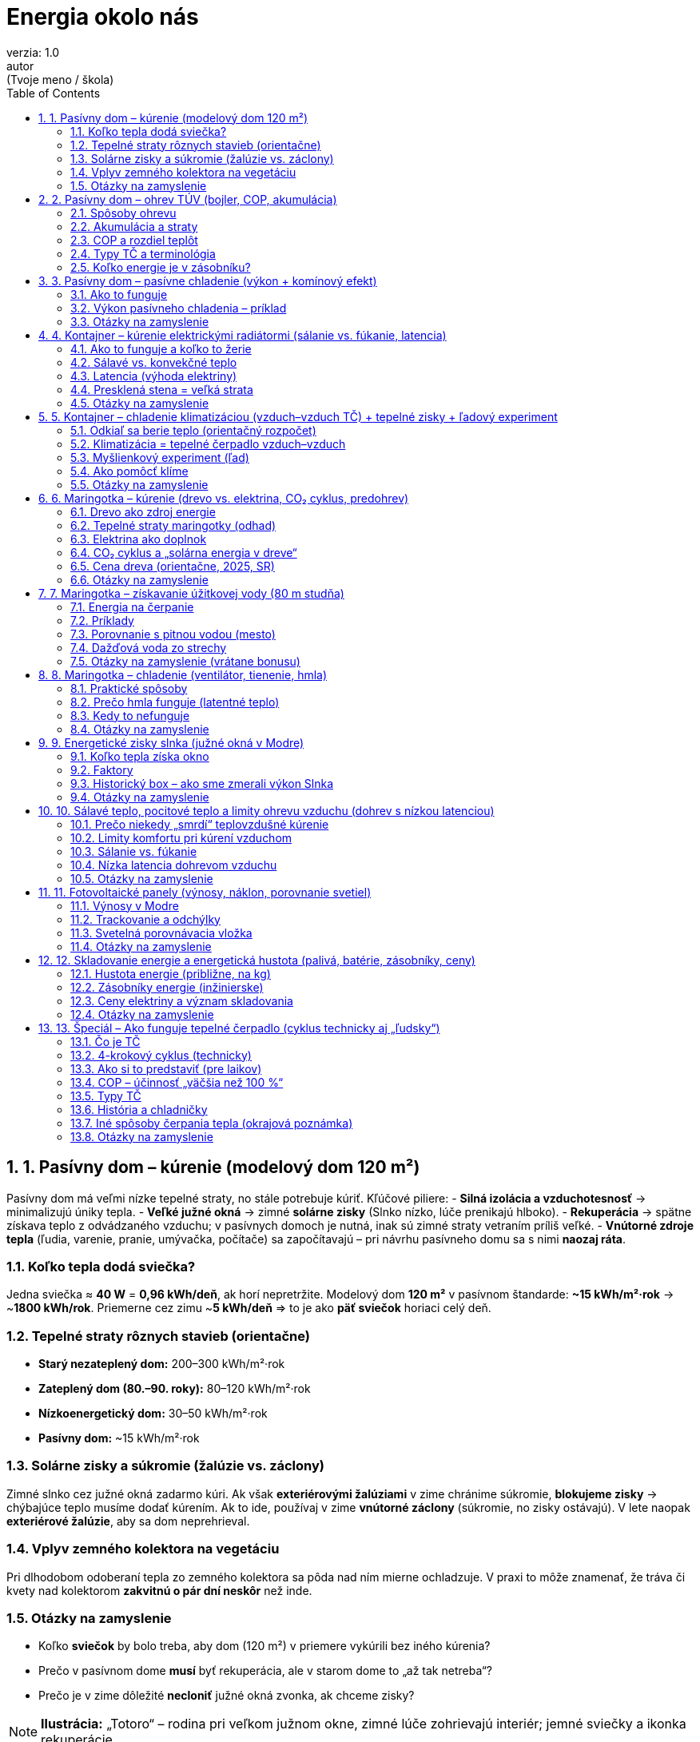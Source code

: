 = Energia okolo nás
verzia: 1.0
autor: (Tvoje meno / škola)
:toc:
:sectnums:

== 1. Pasívny dom – kúrenie (modelový dom 120 m²)

Pasívny dom má veľmi nízke tepelné straty, no stále potrebuje kúriť. Kľúčové piliere:
- **Silná izolácia a vzduchotesnosť** → minimalizujú úniky tepla.
- **Veľké južné okná** → zimné **solárne zisky** (Slnko nízko, lúče prenikajú hlboko).
- **Rekuperácia** → spätne získava teplo z odvádzaného vzduchu; v pasívnych domoch je nutná, inak sú zimné straty vetraním príliš veľké.
- **Vnútorné zdroje tepla** (ľudia, varenie, pranie, umývačka, počítače) sa započítavajú – pri návrhu pasívneho domu sa s nimi **naozaj ráta**.

=== Koľko tepla dodá sviečka?
Jedna sviečka ≈ **40 W** = **0,96 kWh/deň**, ak horí nepretržite.  
Modelový dom **120 m²** v pasívnom štandarde: **~15 kWh/m²·rok** → ~**1800 kWh/rok**.  
Priemerne cez zimu ~**5 kWh/deň** ⇒ to je ako **päť sviečok** horiaci celý deň.

=== Tepelné straty rôznych stavieb (orientačne)
- **Starý nezateplený dom:** 200–300 kWh/m²·rok  
- **Zateplený dom (80.–90. roky):** 80–120 kWh/m²·rok  
- **Nízkoenergetický dom:** 30–50 kWh/m²·rok  
- **Pasívny dom:** ~15 kWh/m²·rok

=== Solárne zisky a súkromie (žalúzie vs. záclony)
Zimné slnko cez južné okná zadarmo kúri. Ak však **exteriérovými žalúziami** v zime chránime súkromie, **blokujeme zisky** → chýbajúce teplo musíme dodať kúrením.  
Ak to ide, používaj v zime **vnútorné záclony** (súkromie, no zisky ostávajú). V lete naopak **exteriérové žalúzie**, aby sa dom neprehrieval.

=== Vplyv zemného kolektora na vegetáciu
Pri dlhodobom odoberaní tepla zo zemného kolektora sa pôda nad ním mierne ochladzuje. V praxi to môže znamenať, že tráva či kvety nad kolektorom **zakvitnú o pár dní neskôr** než inde.

=== Otázky na zamyslenie
- Koľko **sviečok** by bolo treba, aby dom (120 m²) v priemere vykúrili bez iného kúrenia?  
- Prečo v pasívnom dome **musí** byť rekuperácia, ale v starom dome to „až tak netreba“?  
- Prečo je v zime dôležité **necloniť** južné okná zvonka, ak chceme zisky?

[NOTE]
====
*Ilustrácia:* „Totoro“ – rodina pri veľkom južnom okne, zimné lúče zohrievajú interiér; jemné sviečky a ikonka rekuperácie.
====

== 2. Pasívny dom – ohrev TÚV (bojler, COP, akumulácia)

Teplá úžitková voda (TÚV) tvorí významnú časť spotreby aj v pasívnom dome.

=== Spôsoby ohrevu
- **Elektrický bojler:** jednoduchý, lacný na inštaláciu, ale kWh tepla = kWh elektriny.  
- **Tepelné čerpadlo (TČ):** využíva **COP ~2–3** pri ohreve TÚV (nižšie než pri kúrení, lebo TÚV má vyššiu teplotu).  
- **Plynový kotol:** ohreje vodu na vyššiu teplotu, preto zvyčajne menší zásobník.

=== Akumulácia a straty
- TČ má najlepšiu účinnosť pri **nižších teplotách vody (45–50 °C)** → potrebuje **väčší zásobník**.  
- Zásobník má **tepelné straty** (jednotky stoviek Wh/deň) – treba s nimi rátať.

=== COP a rozdiel teplôt
COP **klesá**, keď rastie rozdiel teplôt medzi zdrojom (vzduch/voda/zem) a TÚV. Preto sa TČ preferuje s **nízkoteplotným vykurovaním** a TÚV skôr na 45–50 °C (nie 60–70 °C ako pri plyne).

=== Typy TČ a terminológia
- **Vzduch–vzduch** (bežne nazývané „klimatizácia“).  
- **Vzduch–voda**, **zem–voda** (kolektor/vrty), **voda–voda** (jazero/studňa) – v hovorovej reči „tepelné čerpadlá“.  
Prvé slovo = **odkiaľ** berieme teplo, druhé = **kam** ho dodávame.  
**Otázka:** aké TČ je **chladnička**?

=== Koľko energie je v zásobníku?
Koľko „energie“ máme v 200 l bojleri ohriatom z **5 °C** na **50 °C**?
\[
E = m \cdot c \cdot \Delta T = 200 \,\text{kg} \times 4{,}18 \,\text{kJ/(kg·K)} \times 45 \,\text{K}
= 37\,620 \,\text{kJ} \approx 10{,}45 \,\text{kWh}.
\]

[NOTE]
====
*Ilustrácia:* „Kiki’s Delivery Service“ – kúpeľňa s veľkou vaňou a parou; Kiki ukazuje na bojler so škálou COP.
====

== 3. Pasívny dom – pasívne chladenie (výkon + komínový efekt)

=== Ako to funguje
- **Free cooling**: obehové čerpadlo ženúce **vodu zo zemného okruhu (10–12 °C)** cez podlahu/stropy.  
- **Tienenie**: exteriérové žalúzie/látkové tienenie + **listnatý strom** (v lete tieň, v zime holý).  
- **Nočné vetranie** a **komínový efekt**: otvor dnu dole + otvor hore → teplý vzduch stúpa von, studený sa nasáva zdola. Rekuperácia môže pomôcť – krátko vytvorí **pretlak** a natiahne chladný vzduch, odvod ide von oknom hore.

=== Výkon pasívneho chladenia – príklad
Prietok vody **0,2 l/s** (0,2 kg/s), rozdiel teplôt **ΔT = 3 K**:
\[
Q = \dot m \, c \, \Delta T = 0{,}2 \times 4200 \times 3 \approx 2{,}5 \,\text{kW chladu}
\]
Spotreba čerpadla ~**50 W** ⇒ „COP“ ~**50** (len orientačne – ide o free cooling).  
**Limit:** teplota zeme; bez tienenia môžu byť zisky príliš veľké.

=== Otázky na zamyslenie
- Prečo bez tienenia ani 2,5 kW „chladu“ nemusí stačiť?  
- Ako navrhnúť tienenie, aby v zime pustilo slnko, ale v lete nie?  
- Prečo sa hovorí, že strom pred oknom „klimatizuje“?

[NOTE]
====
*Ilustrácia:* „Maťko a Kubko“ – Kubko otvára okno hore (komín), Maťko sedí s nohami v potoku; v pozadí listnatý strom.
====

== 4. Kontajner – kúrenie elektrickými radiátormi (sálanie vs. fúkanie, latencia)

Kontajner má slabú izoláciu a veľké straty – elektrické kúrenie je jednoduché, ale **drahé**.

=== Ako to funguje a koľko to žerie
- Elektrický radiátor **2 kW** beží 5 hodín → **10 kWh**.  
- Pri slabom obale stavby je to len „dorovnávanie strát“.

=== Sálavé vs. konvekčné teplo
- **Olejový radiátor (sálavý)** – príjemné teplo v okolí, drží teplo dlhšie.  
- **Špirálový ventilátor (konvekcia)** – okamžite hreje, hneď po vypnutí chladno.  
- **Infrapanel** – ohrieva **priamo ľudí a predmety**, vhodný pri krátkom pobyte.

=== Latencia (výhoda elektriny)
- **Ventilátor so špirálou:** okamžitý nábeh, okamžitý útlm po vypnutí.  
- **Olejový radiátor:** pomalší nábeh, dlhšie sála.  
- **Akumulačné kachle:** dlhé nahrievanie, ale celý deň sálajú.  
- **Piecka na drevo:** stabilné, príjemné sálanie po nahriatí.  
V kontajneri je nízka latencia užitočná, ale výkonovo/finančne **neefektívna**.

=== Presklená stena = veľká strata
Staršie sklá majú vysoké straty – **1 m²** okna môže mať pri mrazoch **~100 W** trvalej straty; veľké presklenie (10 m²) → **1 kW** straty kontinuálne.

=== Otázky na zamyslenie
- Prečo je kúrenie v kontajneri „boj s deravým hrncom“?  
- Kedy je infrapanel lepší než ventilátor so špirálou?  
- Prečo veľké presklenie zvyšuje potrebu výkonu?

[NOTE]
====
*Ilustrácia:* „Tom & Jerry“ – Jerry beží v elektromeri, Tom v kabáte griluje syr nad olejovým radiátorom; veľká presklená stena s „unikajúcimi“ šípkami tepla.
====

== 5. Kontajner – chladenie klimatizáciou (vzduch–vzduch TČ) + tepelné zisky + ľadový experiment

=== Odkiaľ sa berie teplo (orientačný rozpočet)
- **Slnko cez okná (dominantné):** napr. 8 m² × 800 W/m² × priepustnosť 0,6 ≈ **3,8 kW**  
- **Slnko cez plech/steny/strechu:** steny ~2,0 kW, strecha ~2,3 kW (odhad)  
- **Ľudia + spotrebiče:** ~0,8 kW  
**Spolu:** ~**9 kW** → malá 2,5–3,5 kW klimatizácia **nestačí** bez tienenia.

=== Klimatizácia = tepelné čerpadlo vzduch–vzduch
- Chladí v lete, vie kúriť v zime.  
- **COP ~3–4** (1 kWh el. → 3–4 kWh chladu/tepla).  
**Limit:** prietok vzduchu a veľké solárne zisky.

=== Myšlienkový experiment (ľad)
**10 l** vody zamrznutej na **–20 °C** → ohriatie na 30 °C & roztopenie = **~1,4 kWh** odobratého tepla.  
Pri ziskoch ~6–9 kW vydrží len **~10–15 minút** ⇒ ukážka fyziky, nie riešenie.

=== Ako pomôcť klíme
Exteriérové tienenie, svetlé povrchy, nočné vetranie, obmedziť vnútorné tepelné zisky.

=== Otázky na zamyslenie
- Ktorá zložka ziskov je najväčšia a čo s ňou vieme urobiť najlacnejšie?  
- Prečo sa kontajner prehrieva rýchlejšie než murovaný dom?  
- Čo by z pasívneho chladenia domu fungovalo v kontajneri?

[NOTE]
====
*Ilustrácia:* „Ponyo“ – postava spotená pod klímou; pri vonkajšej jednotke vedierko s ľadom (odkaz na experiment).
====

== 6. Maringotka – kúrenie (drevo vs. elektrina, CO₂ cyklus, predohrev)

=== Drevo ako zdroj energie
- Suché palivo: ~**4 kWh/kg**; piecka účinnosť **70–80 %**.  
- **5 kg** dreva ≈ **20 kWh** tepla → hodiny komfortu.

=== Tepelné straty maringotky (odhad)
Malá izolácia → vysoké straty. Zima/mráz: **2–3 kW** trvalého výkonu.  
Na **víkend (2 dni)** často stačí **20–30 kg** suchého dreva.

=== Elektrina ako doplnok
- **Batéria 5,5 kWh** vydrží na 2–3 hodiny kúrenia 2 kW ohrievačom.  
- Zmysel: **infrapanel** pri príchode (rýchly komfort), alebo **predohrev** interiéru na 10–15 °C pred príchodom (štart piecky je manuálny).

=== CO₂ cyklus a „solárna energia v dreve“
- Strom pohlcuje CO₂ → **ukladá slnečnú energiu** do dreva (krátky cyklus).  
- Spaľovaním sa CO₂ vráti; pri fosílnych palivách uvoľňujeme **milióny rokov** starý uhlík (dlhý cyklus).  
**Otázka:** Sú fosílne palivá len „stará solárna energia v batérii“?

=== Cena dreva (orientačne, 2025, SR)
- Tvrdé drevo 120–150 €/prm (~500 kg ≈ 2000 kWh) → **0,06–0,08 €/kWh tepla**.  
Elektrina ~0,20 €/kWh → ~3× drahšia na teplo.

=== Otázky na zamyslenie
- Koľko dreva potrebuješ na víkend pri mrazoch?  
- Prečo batéria nemôže konkurovať drevu v množstve energie?  
- Aké výhody má piecka oproti elektrickému ohrievaču?

[NOTE]
====
*Ilustrácia:* „Pokémoni“ – Pikachu skúša kúriť iskrami (batéria prázdna), Charmander spokojne kúri v piecke; bublina s CO₂ cyklom strom↔oheň.
====

== 7. Maringotka – získavanie úžitkovej vody (80 m studňa)

=== Energia na čerpanie
Potrebný zdvih: 80 m.  
1 l vody → **~0,00022 kWh** (ideál) → s účinnosťou čerpadla ~50 % ⇒ **~0,00045 kWh/l**.

=== Príklady
- **30 študentov × 1 l** (ruky) = 30 l → **0,0135 kWh**.  
- **Oplach riadu 50 l** → **0,0225 kWh**.  
Samotné čerpanie je energeticky malé; problémom býva **ohrev**.

=== Porovnanie s pitnou vodou (mesto)
- Pitná voda ~**2 €/m³** (0,002 €/l).  
- 1000 l zo studne vyčerpáš za ~**0,45 kWh** (≈ 0,10 € pri 0,22 €/kWh).  
No ide o **úžitkovú vodu** – nie je zaručene pitná.

=== Dažďová voda zo strechy
Ročné zrážky ~**700 mm**, plocha 8×12 m = **96 m²** → **~67 m³/rok** (teoreticky).  
V praxi menej (straty, čistota). Vhodné na úžitok, nie vždy na pitie.

=== Otázky na zamyslenie (vrátane bonusu)
- Koľko vody by sa spotrebovalo, keby sa **30 študentov sprchovalo** (50 l/os.)?  
- **Bonus:** Koľko vody vyčerpáme z plnej **5,5 kWh** batérie?  
- Aké spôsoby ohrevu vody sú v maringotke realistické (piecka, elektrina, solár)?

[NOTE]
====
*Ilustrácia:* „Spirited Away“ – Chihiro pri piecke zohrieva hrniec vody; vedľa symbolická studňa s čerpadlom.
====

== 8. Maringotka – chladenie (ventilátor, tienenie, hmla)

=== Praktické spôsoby
- **Ventilátor (~50 W):** neznižuje teplotu, ale znižuje **pocitovú** (odparovanie potu).  
- **Tienenie:** biela strecha, plachta, strom – najlacnejší spôsob zníženia ziskov.  
- **Rozprašovanie/hmla na strechu:** maximalizovať **odparovanie** (tenký film, pulzy).

=== Prečo hmla funguje (latentné teplo)
Odparenie **1 l** vody odoberie ~**0,68 kWh** tepla.  
Ak z 10 l odparíš 30 % → **~2 kWh** chladu; ak 100 % → **~6,8 kWh**.  
Čerpanie 1 l zo studne stojí **~0,00045 kWh**, teda efekt je **~1500×** väčší.

=== Kedy to nefunguje
Vysoká **vlhkosť** vzduchu, bezvetrie, hladký povrch s odtokom (voda steká skôr, než sa odparí). Pomôžu **jemné trysky**, **pulzný režim**, **priečne prúdenie**.

=== Otázky na zamyslenie
- Prečo ventilátor ochladí pocitovo, ale nie vzduch?  
- Koľko litrov vody treba denne, aby maringotka ostala znesiteľná?  
- Kedy je účinnejšie tienenie než hmla?

[NOTE]
====
*Ilustrácia:* „Scooby Doo“ – Scooby & Shaggy pri ventilátore, Daphne polieva strechu, Velma zapisuje teploty, Fred rozťahuje bielu plachtu.
====

== 9. Energetické zisky slnka (južné okná v Modre)

=== Koľko tepla získa okno
- **Zima:** 1 m² južného okna ≈ **2–3 kWh/deň**  
- **Leto:** 1 m² ≈ **6–7 kWh/deň**  
**4 m²** okno v zime = **8–12 kWh/deň** (ako **200–300 sviečok**).

=== Faktory
Orientácia, tienenie, typ skla (solárny faktor), vnútorné záclony vs. exteriérové žalúzie.

=== Historický box – ako sme zmerali výkon Slnka
- 1767 de Saussure – solárna „pec“, až 110 °C.  
- 1902 Abbot – **1,35 kW/m²** mimo atmosféry.  
- Dnes satelity – **1,361 kW/m²** (rozdiel pár percent).

=== Otázky na zamyslenie
- Ako navrhnúť dom, aby v zime zisky využil a v lete sa neprehrial?  
- Koľko energie získa 8 m² okien v januári a v júli?

[NOTE]
====
*Ilustrácia:* „Totoro“ – zimné lúče vs. letné tienenie na tom istom okne.
====

== 10. Sálavé teplo, pocitové teplo a limity ohrevu vzduchu (dohrev s nízkou latenciou)

=== Prečo niekedy „smrdí“ teplovzdušné kúrenie
Pri prvom zapnutí sa **spálený prach** (organické čiastočky na horúcich prvkoch) uvoľní → typická „spálenina“. Pomáha vyčistenie filtrov a povrchov pred sezónou.

=== Limity komfortu pri kúrení vzduchom
- **Rýchlosť vzduchu** v zóne ≲ **0,2 m/s** (inak prievan).  
- **Teplota prívodu** typicky max. **+8 až +11 K** nad izbovú (inak stratifikácia).  
- Výkon vetraním s dohrevom:  
  - 120 m³/h, ΔT=10 K → **~0,40 kW**  
  - 180 m³/h, ΔT=15 K → **~0,90 kW**  
  - 300 m³/h, ΔT=15 K → **~1,5 kW**

=== Sálanie vs. fúkanie
- **Sálavé zdroje** (podlaha, piecka) → komfort už pri 19–20 °C.  
- **Konvekcia** (fúkanie) → obvykle potrebuje 23–24 °C na rovnaký pocit.

=== Nízka latencia dohrevom vzduchu
Podlahové kúrenie je pomalé; **dohrev vzduchu cez rekuperáciu** má **rýchlu reakciu** – ideálny pri **náhlej návšteve** či rýchlej zmene zaťaženia.

=== Otázky na zamyslenie
- Stačí samotné vetranie (180 m³/h) na kompenzáciu 1,2 kW strát?  
- Prečo je sálanie príjemnejšie pri nižšej teplote vzduchu?  
- Kedy sa oplatí mať dohrev vzduchu?

[NOTE]
====
*Ilustrácia:* „Maťko a Kubko“ – Kubko pri piecke (spokojný), Maťko pri prívode teplého vzduchu; ikonka „vyčistiť prach“.
====

== 11. Fotovoltaické panely (výnosy, náklon, porovnanie svetiel)

=== Výnosy v Modre
- **1000–1200 kWh/kWp·rok** pri juhu a 30–35° náklone.  
- 6×400 Wp = **2,4 kWp** → **~2400–2900 kWh/rok**.  
- V zime len **10–20 %** letného maxima.

=== Trackovanie a odchýlky
- Sledovanie Slnka → **+20–30 %**, ale zložitejšie a drahšie.  
- Východ/Západ: širší denný profil (viac ráno/večer), nižší špičkový výkon.

=== Svetelná porovnávacia vložka
- **LED 50 W** ≈ **5000 lm** (malá miestnosť).  
- **Sviečka** ≈ **12 lm**.  
- **Mobilná „baterka“** ≈ **50–150 lm**.  
LED 50 W svieti ako **~400–500 sviečok** alebo **30–100 mobilov**.

=== Otázky na zamyslenie
- Koľko dní potiahne **5,5 kWh** batéria **50 W** osvetlenie?  
- Kedy je vhodné orientovať panely na východ/západ?

[NOTE]
====
*Ilustrácia:* „Dexter’s Laboratory“ – Dexter ukazuje panely a LED reflektor, Dee Dee drží sviečku a mobil.
====

== 12. Skladovanie energie a energetická hustota (palivá, batérie, zásobníky, ceny)

=== Hustota energie (približne, na kg)
- **Sviečka/parafín:** 11–12 kWh/kg  
- **Drevo (suché):** ~4 kWh/kg  
- **Uhlie:** ~7 kWh/kg  
- **Nafta/olej:** 11–12 kWh/kg (**~10 kWh/l**)  
- **Vodík:** ~33 kWh/kg (objemovo slabý)  
- **Li-ion batéria:** 0,15–0,25 kWh/kg

=== Zásobníky energie (inžinierske)
- **PVE – prečerpávacie elektrárne:** účinnosť ~75 %, obrovská kapacita (napr. Čierny Váh ~7350 MWh).  
- **Gravitačné „výťahy“:** zdvíhanie závaží, demonštrácia princípu v malom.  
- **Tepelné zásobníky – roztavené soli:** 400–600 °C, účinnosť ~70 %, večerná dodávka tepla.  
- **CAES – stlačený vzduch:** ukladanie do kaverny, neskôr turbína.

=== Ceny elektriny a význam skladovania
- Domácnosti (SR 2025, orientačne): **~0,20 €/kWh**.  
- **Denné kolísanie trhových cien:**  
  - noc **lacnejšia** (0,05–0,10 €/kWh),  
  - deň **stred**,  
  - podvečer/špička **drahšie** (0,25–0,40 €/kWh).  
- **Sezóna:** zima drahšia (kúrenie), leto lacnejšie (viac soláru).  
**Pointa:** ak vieme **uložiť lacnú elektrinu** (batéria) a použiť ju v špičke, **ušetríme** aj stabilizujeme sieť.

=== Otázky na zamyslenie
- Koľko **1 kg batérií** nahradí **1 liter nafty** (~10 kWh)?  
- Prečo sú PVE kľúčové, keď pribúda solár?  
- Je lepšie ukladať energiu ako **teplo** (soľ) alebo **elektrinu** (batéria)?

[NOTE]
====
*Ilustrácia:* „Madagascar – tučniaci“ – pília zásobník roztavenej soli, vo fúriku vezú kocky ľadu; jeden tučniak si odkladá snehové gule „na leto“.
====

== 13. Špeciál – Ako funguje tepelné čerpadlo (cyklus technicky aj „ľudsky“)

=== Čo je TČ
TČ je **obrátená chladnička**: neprodukuje teplo, ale ho **presúva** zo studeného prostredia do teplejšieho.

=== 4-krokový cyklus (technicky)
1. **Odparovanie:** chladivo sa pri nízkej teplote odparí a **odoberie teplo** okoliu (vzduch/zem/voda).  
2. **Kompresia:** kompresor stlačí pary → **stúpne teplota a tlak**.  
3. **Kondenzácia:** horúce pary vnútri **odovzdajú teplo** kúreniu/bojleru a skvapalnia.  
4. **Expanzia:** pokles tlaku ochladí chladivo, cyklus sa opakuje.

=== Ako si to predstaviť (pre laikov)
- **Odparovač = mokrý uterák** vonku: odparenie berie teplo okoliu.  
- **Kompresor = pumpa na bicykel:** stláčaním sa vzduch zahreje.  
- **Kondenzátor = zarosené okno:** para sa mení na kvapky a **uvoľní teplo**.  
- **Expanzný ventil = otvorená sóda:** tlak rýchlo klesne, médium sa ochladí.

=== COP – účinnosť „väčšia než 100 %“
**COP =** dodané teplo / elektrina. Typicky **3–5**.  
Nie je to „zázrak“ – **elektrina** len **poháňa presun tepla**, ktoré už je **vonku**.

=== Typy TČ
- **Vzduch–vzduch = klimatizácia**,  
- **Vzduch–voda**, **zem–voda**, **voda–voda** (v hovorovej reči „tepelné čerpadlo“).

=== História a chladničky
- 1857 Rittinger – prvé TČ (odparovanie solanky).  
- 1913 prvá elektrická chladnička v domácnosti. Predtým ľadovne, pivnice, ľad zo zamrznutých jazier.

=== Iné spôsoby čerpania tepla (okrajová poznámka)
- **Absorpčné TČ:** „motorom“ je **teplo** (plyn, solárny kolektor); pracovník: napr. amoniak–voda.  
- **Adsorpčné TČ:** pevné látky (zeolit).  
- **Magnetokalorické systémy:** vo vývoji, zmena magnetického poľa mení teplotu materiálu.  
- **Peltierov článok (termoelektrický):** prúd presúva teplo z jednej strany do druhej (mini-chladničky, chladenie elektroniky), **nízke COP (~1)**.

=== Otázky na zamyslenie
- Prečo COP klesá pri **–15 °C** vonku?  
- Aké TČ je **chladnička**?  
- Prečo sa TČ hodí k **podlahovému kúreniu** (nízka teplota)?  

[NOTE]
====
*Ilustrácia:* „Wallace & Gromit“ – Wallace kreslí štyri kroky, Gromit pumpuje „kompresor“; v pozadí starý ľadník a malý Peltier modul s horúcou a studenou stranou.
====

